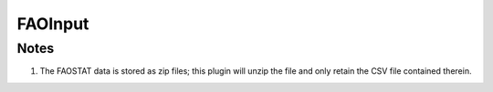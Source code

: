 FAOInput
========

.. py:class:: GeoEDF.connector.input.FAOInput()

   Download data from the U.N. FAOSTAT database given a list of product names (keys)

   .. py:attribute:: dataset_codes (list,required)

   This is a list of dataset codes drawn from the master list in the `U.N. FAO dataset index`_.

Notes
-----

1. The FAOSTAT data is stored as zip files; this plugin will unzip the file and only retain the
   CSV file contained therein.


.. _U.N. FAO dataset index: http://fenixservices.fao.org/faostat/static/bulkdownloads/datasets_E.json
